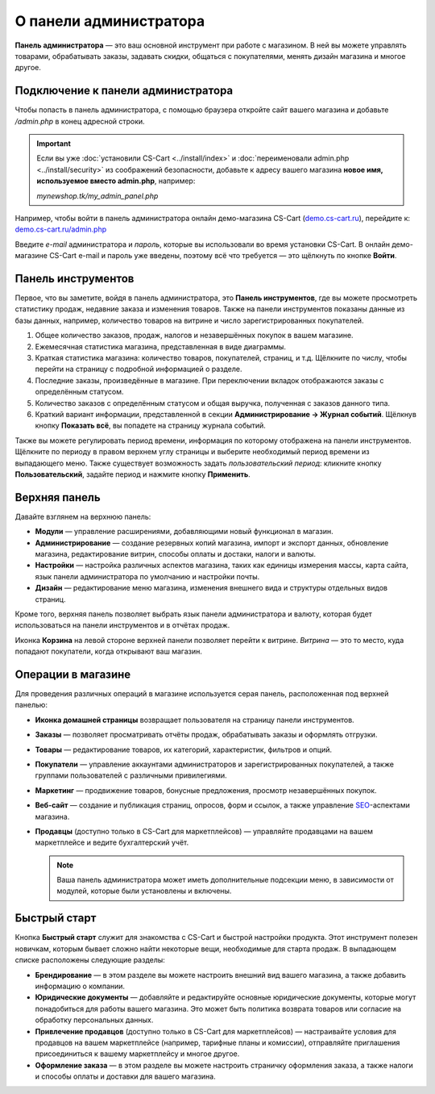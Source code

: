 ***********************
О панели администратора
***********************

**Панель администратора** — это ваш основной инструмент при работе с магазином. В ней вы можете управлять товарами, обрабатывать заказы, задавать скидки, общаться с покупателями, менять дизайн магазина и многое другое.

===================================
Подключение к панели администратора
===================================

Чтобы попасть в панель администратора, с помощью браузера откройте сайт вашего магазина и добавьте */admin.php* в конец адресной строки.

.. important::

    Если вы уже :doc:`установили CS-Cart <../install/index>` и :doc:`переименовали admin.php <../install/security>` из соображений безопасности, добавьте к адресу вашего магазина **новое имя, используемое вместо admin.php**, например:

    *mynewshop.tk/my_admin_panel.php* 


Например, чтобы войти в панель администратора онлайн демо-магазина CS-Cart (`demo.cs-cart.ru <http://demo.cs-cart.ru/>`_), перейдите к: `demo.cs-cart.ru/admin.php <http://demo.cs-cart.ru/admin.php>`_

.. fancybox:: img/intro/url.png
    :alt: Адрес панели администратора в онлайн демо-магазине CS-Cart.

Введите *e-mail* администратора и *пароль*, которые вы использовали во время установки CS-Cart. В онлайн демо-магазине CS-Cart e-mail и пароль уже введены, поэтому всё что требуется — это щёлкнуть по кнопке **Войти**. 

.. fancybox:: img/intro/login.png
    :alt: Форма входа в панель администратора CS-Cart.

===================
Панель инструментов
===================

Первое, что вы заметите, войдя в панель администратора, это **Панель инструментов**, где вы можете просмотреть статистику продаж, недавние заказа и изменения товаров. Также на панели инструментов показаны данные из базы данных, например, количество товаров на витрине и число зарегистрированных покупателей.

.. fancybox:: img/intro/dashboard.png
    :alt: На панели инструментов отображается статистика вашего магазина.

#. Общее количество заказов, продаж, налогов и незавершённых покупок в вашем магазине.

#. Ежемесячная статистика магазина, представленная в виде диаграммы.

#. Краткая статистика магазина: количество товаров, покупателей, страниц, и т.д. Щёлкните по числу, чтобы перейти на страницу с подробной информацией о разделе.

#. Последние заказы, произведённые в магазине. При переключении вкладок отображаются заказы с определённым статусом.

#. Количество заказов с определённым статусом и общая выручка, полученная с заказов данного типа.

#. Краткий вариант информации, представленной в секции **Администрирование → Журнал событий**. Щёлкнув кнопку **Показать всё**, вы попадете на страницу журнала событий.

Также вы можете регулировать период времени, информация по которому отображена на панели инструментов. Щёлкните по периоду в правом верхнем углу страницы и выберите необходимый период времени из выпадающего меню. Также существует возможность задать *пользовательский период*: кликните кнопку **Пользовательский**, задайте период и нажмите кнопку **Применить**.

.. fancybox:: img/intro/periods.png
    :alt: Просмотр статистики за определённый период. 

==============
Верхняя панель
==============

Давайте взглянем на верхнюю панель:

.. fancybox:: img/intro/top_bar.png
    :alt: Голубая панель, расположенная наверху панели администратора.

* **Модули** — управление расширениями, добавляющими новый функционал в магазин.

* **Администрирование** — создание резервных копий магазина, импорт и экспорт данных, обновление магазина, редактирование витрин, способы оплаты и достаки, налоги и валюты.

* **Настройки** — настройка различных аспектов магазина, таких как единицы измерения массы, карта сайта, язык панели администратора по умолчанию и настройки почты.

* **Дизайн** — редактирование меню магазина, изменения внешнего вида и структуры отдельных видов страниц.

Кроме того, верхняя панель позволяет выбрать язык панели администратора и валюту, которая будет использоваться на панели инструментов и в отчётах продаж.

Иконка **Корзина** на левой стороне верхней панели позволяет перейти к витрине. *Витрина* — это то место, куда попадают покупатели, когда открывают ваш магазин.


===================
Операции в магазине
===================

Для проведения различных операций в магазине используется серая панель, расположенная под верхней панелью:

.. fancybox:: img/intro/store_operations.png
    :alt: Панель операций магазина позволяет редактировать товары, обрабатывать заказы и работать с покупателями.

* **Иконка домашней страницы** возвращает пользователя на страницу панели инструментов.

* **Заказы** — позволяет просматривать отчёты продаж, обрабатывать заказы и оформлять отгрузки.

* **Товары** — редактирование товаров, их категорий, характеристик, фильтров и опций.

* **Покупатели** — управление аккаунтами администраторов и зарегистрированных покупателей, а также группами пользователей с различными привилегиями.

* **Маркетинг** — продвижение товаров, бонусные предложения, просмотр незавершённых покупок.

* **Веб-сайт** — создание и публикация страниц, опросов, форм и ссылок, а также управление `SEO <https://en.wikipedia.org/wiki/Search_engine_optimization>`_-аспектами магазина.

* **Продавцы** (доступно только в CS-Cart для маркетплейсов) — управляйте продавцами на вашем маркетплейсе и ведите бухгалтерский учёт.

  .. note::

      Ваша панель администратора может иметь дополнительные подсекции меню, в зависимости от модулей, которые были установлены и включены.
      
=============
Быстрый старт
=============

Кнопка **Быстрый старт** служит для знакомства с CS-Cart и быстрой настройки продукта. Этот инструмент полезен новичкам, которым бывает сложно найти некоторые вещи, необходимые для старта продаж. В выпадающем списке расположены следующие разделы:

* **Брендирование** — в этом разделе вы можете настроить внешний вид вашего магазина, а также добавить информацию о компании.

* **Юридические документы** — добавляйте и редактируйте основные юридические документы, которые могут понадобиться для работы вашего магазина. Это может быть политика возврата товаров или согласие на обработку персональных данных.

* **Привлечение продавцов** (доступно только в CS-Cart для маркетплейсов) — настраивайте условия для продавцов на вашем маркетплейсе (например, тарифные планы и комиссии), отправляйте приглашения присоединиться к вашему маркетплейсу и многое другое.

* **Оформление заказа** — в этом разделе вы можете настроить страничку оформления заказа, а также налоги и способы оплаты и доставки для вашего магазина.

  .. fancybox:: img/intro/quick_start_menu.png
      :alt: Кнопка быстрого старта в панели администратора
      

